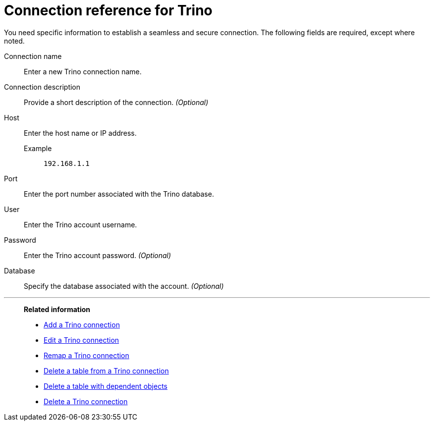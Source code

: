 = Connection reference for {connection}
:last_updated: 5/11/2020
:page-aliases:
:linkattrs:
:page-layout: default-cloud
:experimental:
:connection: Trino
:description: Learn the specific information needed to establish a secure connection to Trino.

You need specific information to establish a seamless and secure connection.
The following fields are required, except where noted.

Connection name:: Enter a new {connection} connection name.
Connection description:: Provide a short description of the connection. _(Optional)_
Host::
Enter the host name or IP address.
+
Example;; `192.168.1.1`
Port:: Enter the port number associated with the {connection} database.
User:: Enter the {connection} account username.
Password:: Enter the {connection} account password. _(Optional)_
Database:: Specify the database associated with the account. _(Optional)_

'''
> **Related information**
>
> * xref:connections-trino-add.adoc[Add a {connection} connection]
> * xref:connections-trino-edit.adoc[Edit a {connection} connection]
> * xref:connections-trino-remap.adoc[Remap a {connection} connection]
> * xref:connections-trino-delete-table.adoc[Delete a table from a {connection} connection]
> * xref:connections-trino-delete-table-dependencies.adoc[Delete a table with dependent objects]
> * xref:connections-trino-delete.adoc[Delete a {connection} connection]
